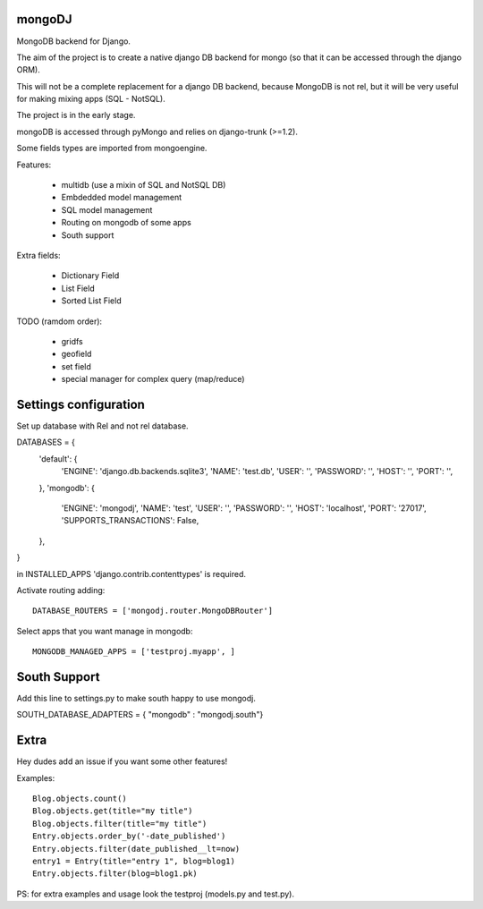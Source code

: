 mongoDJ
-------

MongoDB backend for Django.

The aim of the project is to create a native django DB backend
for mongo (so that it can be accessed through the django ORM).

This will not be a complete replacement for a django DB backend,
because MongoDB is not rel, but it will be very useful for making
mixing apps (SQL - NotSQL).

The project is in the early stage.

mongoDB is accessed through pyMongo and relies on django-trunk (>=1.2).

Some fields types are imported from mongoengine.

Features:

	- multidb (use a mixin of SQL and NotSQL DB)
	- Embdedded model management
	- SQL model management
	- Routing on mongodb of some apps
	- South support

Extra fields:

	- Dictionary Field
	- List Field
	- Sorted List Field	

TODO (ramdom order):

	- gridfs
	- geofield
	- set field
	- special manager for complex query (map/reduce)


Settings configuration
----------------------

Set up database with Rel and not rel database.

DATABASES = {
    'default': {
        'ENGINE': 'django.db.backends.sqlite3',
        'NAME': 'test.db',                     
        'USER': '',                     
        'PASSWORD': '',                  
        'HOST': '',                     
        'PORT': '',                     
    },
    'mongodb': {
        'ENGINE': 'mongodj',
        'NAME': 'test',
        'USER': '',
        'PASSWORD': '',
        'HOST': 'localhost',
        'PORT': '27017',
        'SUPPORTS_TRANSACTIONS': False,
    },
}

in INSTALLED_APPS 'django.contrib.contenttypes' is required.

Activate routing adding::

	DATABASE_ROUTERS = ['mongodj.router.MongoDBRouter']


Select apps that you want manage in mongodb::

	MONGODB_MANAGED_APPS = ['testproj.myapp', ]


South Support
-------------

Add this line to settings.py to make south happy to use mongodj.

SOUTH_DATABASE_ADAPTERS = { "mongodb" : "mongodj.south"}


Extra
-----

Hey dudes add an issue if you want some other features!

Examples::

    Blog.objects.count()
    Blog.objects.get(title="my title")
    Blog.objects.filter(title="my title")
    Entry.objects.order_by('-date_published')
    Entry.objects.filter(date_published__lt=now)
    entry1 = Entry(title="entry 1", blog=blog1)
    Entry.objects.filter(blog=blog1.pk)	

PS: for extra examples and usage look the testproj (models.py and test.py).